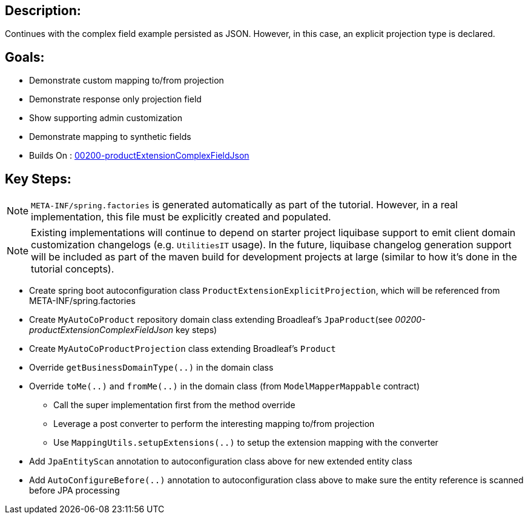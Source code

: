 :icons: font
:source-highlighter: prettify
:doctype: book
ifdef::env-github[]
:tip-caption: :bulb:
:note-caption: :information_source:
:important-caption: :heavy_exclamation_mark:
:caution-caption: :fire:
:warning-caption: :warning:
endif::[]

== Description:

Continues with the complex field example persisted as JSON. However, in this case, an explicit projection type is declared.

== Goals:

- Demonstrate custom mapping to/from projection
- Demonstrate response only projection field
- Show supporting admin customization
- Demonstrate mapping to synthetic fields
- Builds On : xref:../../concepts/00200-productExtensionComplexFieldJson/README.adoc[00200-productExtensionComplexFieldJson]

== Key Steps:

[NOTE]
====
`META-INF/spring.factories` is generated automatically as part of the tutorial. However, in a real implementation, this file must be explicitly created and populated.
====

[NOTE]
====
Existing implementations will continue to depend on starter project liquibase support to emit client domain customization changelogs (e.g. `UtilitiesIT` usage). In the future, liquibase changelog generation support will be included as part of the maven build for development projects at large (similar to how it's done in the tutorial concepts).
====

- Create spring boot autoconfiguration class `ProductExtensionExplicitProjection`, which will be referenced from META-INF/spring.factories
- Create `MyAutoCoProduct` repository domain class extending Broadleaf's `JpaProduct`(see _00200-productExtensionComplexFieldJson_ key steps)
- Create `MyAutoCoProductProjection` class extending Broadleaf's `Product`
- Override `getBusinessDomainType(..)` in the domain class
- Override `toMe(..)` and `fromMe(..)` in the domain class (from `ModelMapperMappable` contract)
   * Call the super implementation first from the method override
   * Leverage a post converter to perform the interesting mapping to/from projection
   * Use `MappingUtils.setupExtensions(..)` to setup the extension mapping with the converter
- Add `JpaEntityScan` annotation to autoconfiguration class above for new extended entity class
- Add `AutoConfigureBefore(..)` annotation to autoconfiguration class above to make sure the entity reference is scanned before JPA processing

